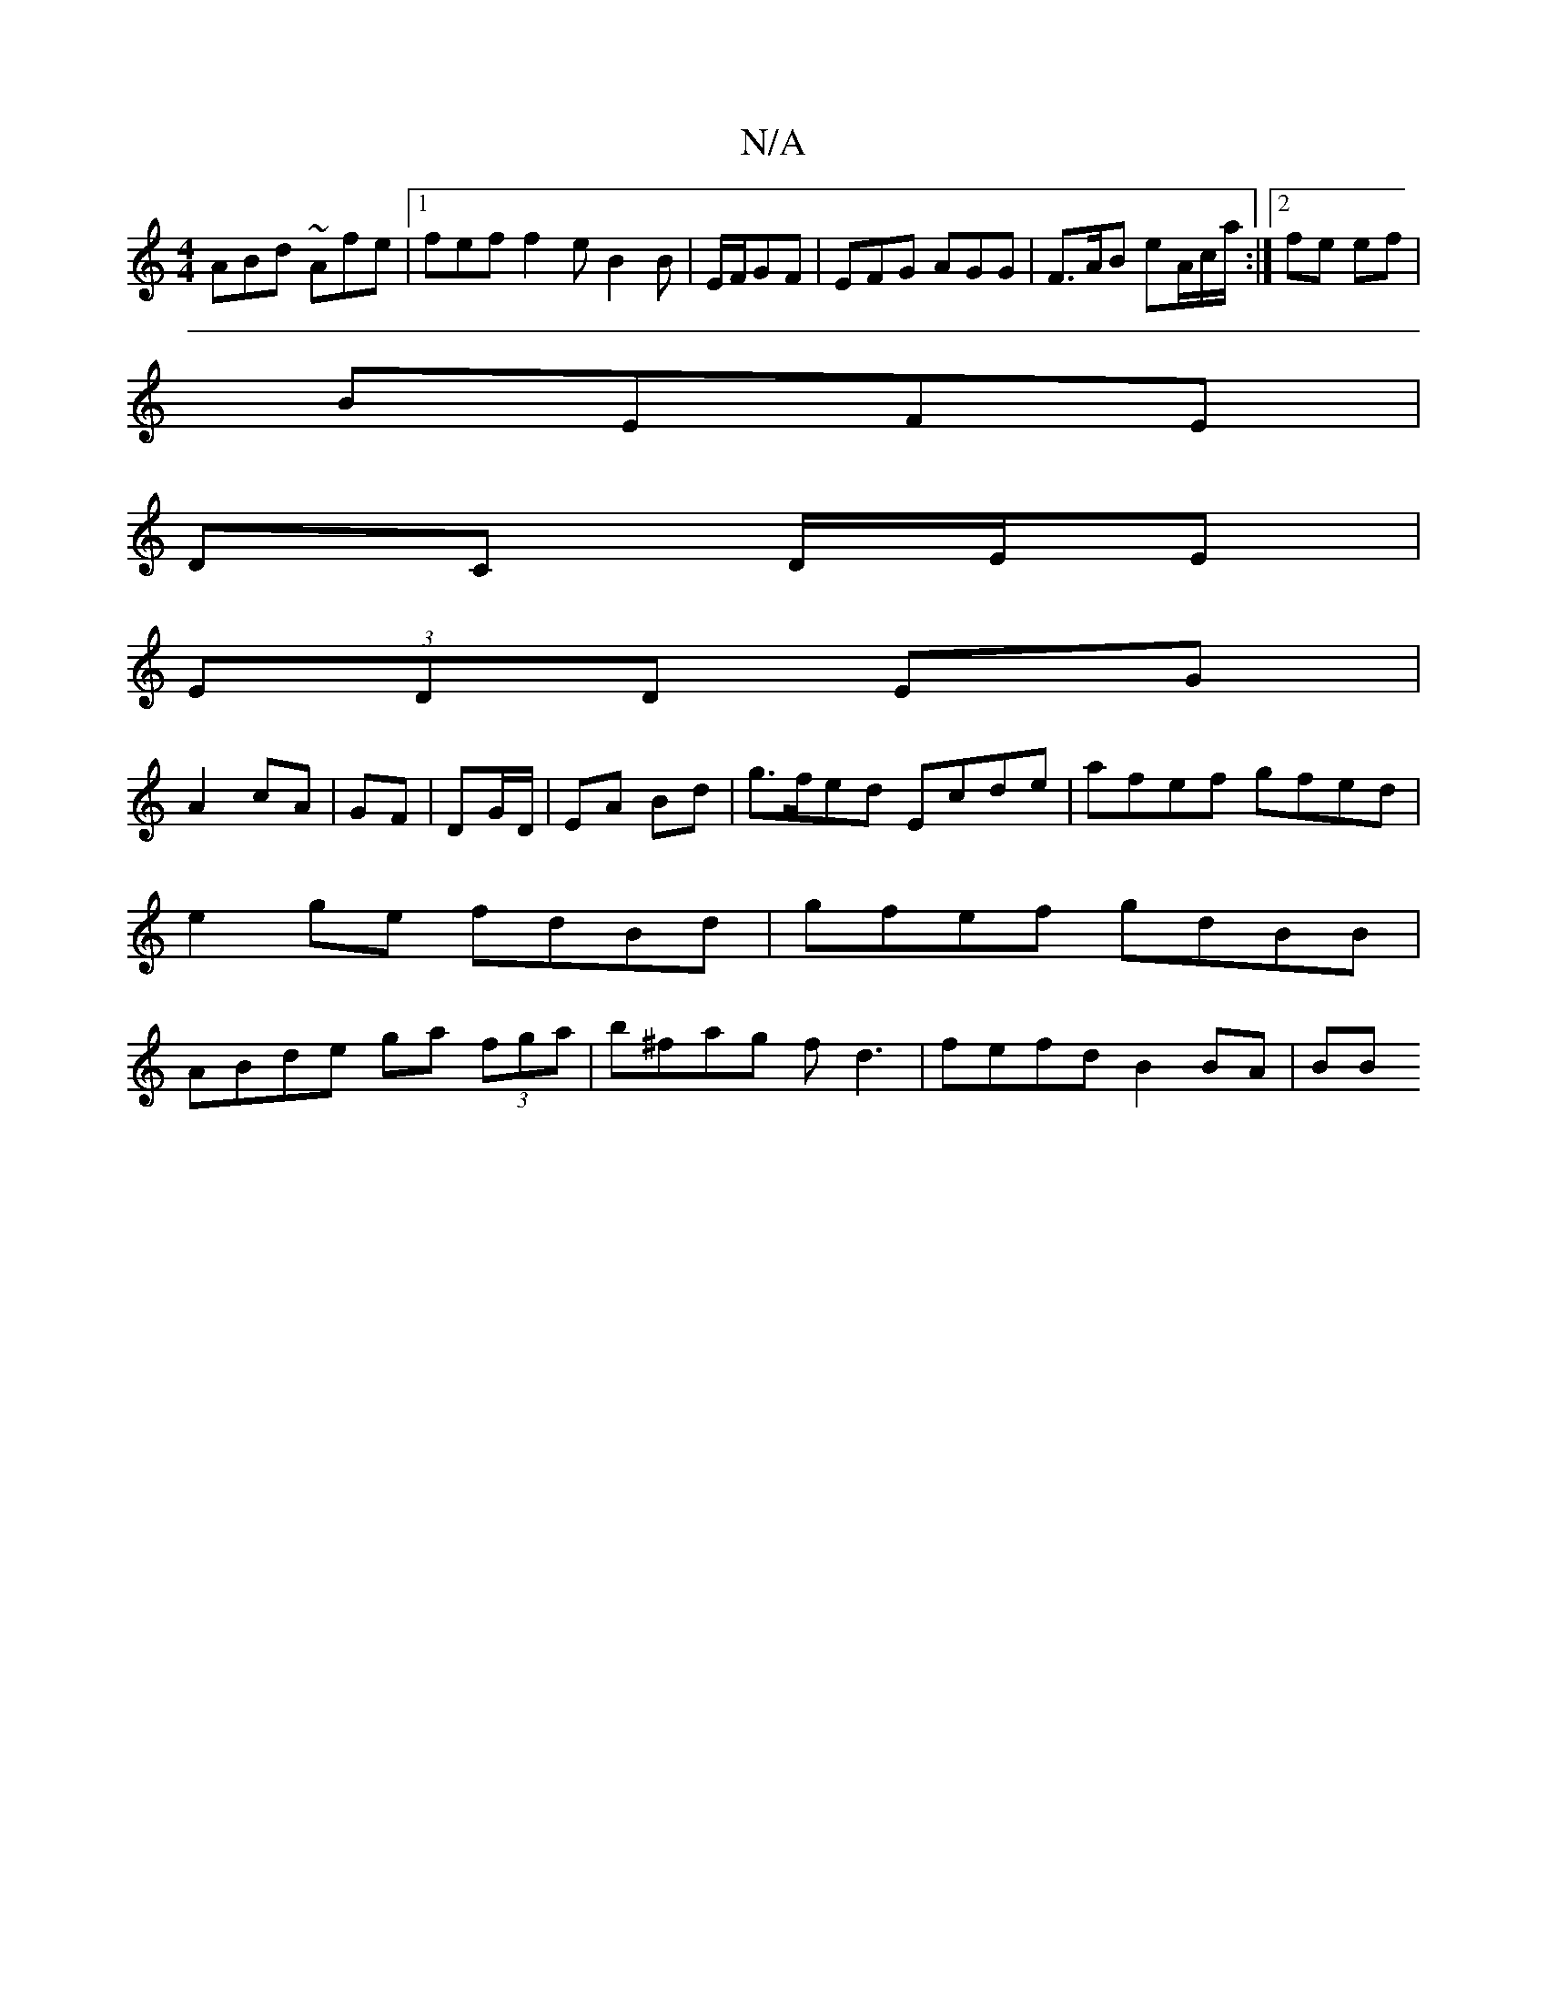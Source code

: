 X:1
T:N/A
M:4/4
R:N/A
K:Cmajor
 ABd ~Afe |1 fef f2e B2B|E/F/GF | EFG AGG | F>AB eA/c/a/:|2 fe ef|
BEFE |
DC D/E/E |
(3EDD EG|
A2 cA|GF|DG/D/ | EA Bd |g>fed Ecde| afef gfed|e2 ge fdBd|gfef gdBB|ABde ga (3fga|b^fag fd3 |fefd B2 BA|BB